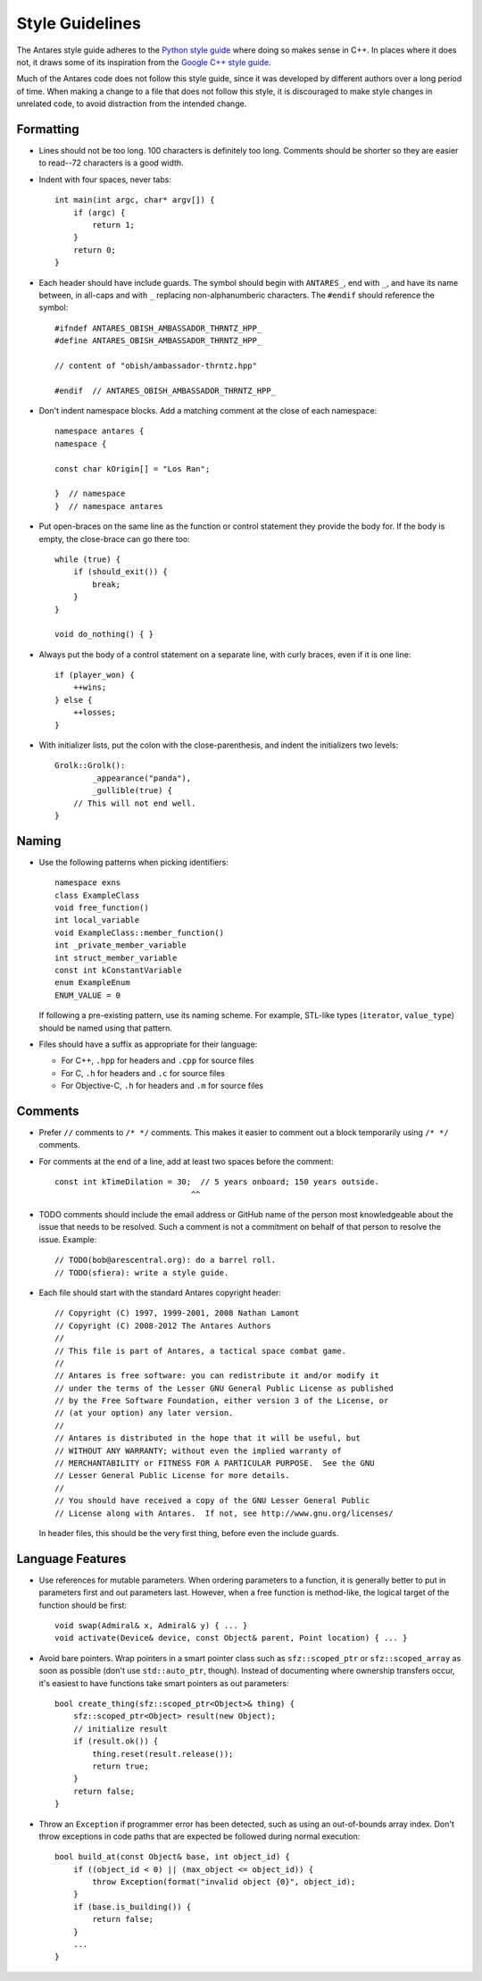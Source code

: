 ..  _style guidelines:

Style Guidelines
================

..  highlight:: c++

The Antares style guide adheres to the `Python style guide`_ where doing
so makes sense in C++.  In places where it does not, it draws some of
its inspiration from the `Google C++ style guide`_.

Much of the Antares code does not follow this style guide, since it was
developed by different authors over a long period of time.  When making
a change to a file that does not follow this style, it is discouraged to
make style changes in unrelated code, to avoid distraction from the
intended change.

.. _Python style guide: http://www.python.org/dev/peps/pep-0008/
.. _Google C++ style guide: http://google-styleguide.googlecode.com/svn/trunk/cppguide.xml

Formatting
----------

*   Lines should not be too long.  100 characters is definitely too
    long.  Comments should be shorter so they are easier to read--72
    characters is a good width.

*   Indent with four spaces, never tabs::

        int main(int argc, char* argv[]) {
            if (argc) {
                return 1;
            }
            return 0;
        }

*   Each header should have include guards.  The symbol should begin
    with ``ANTARES_``, end with ``_``, and have its name between, in
    all-caps and with ``_`` replacing non-alphanumberic characters.  The
    ``#endif`` should reference the symbol::

        #ifndef ANTARES_OBISH_AMBASSADOR_THRNTZ_HPP_
        #define ANTARES_OBISH_AMBASSADOR_THRNTZ_HPP_

        // content of "obish/ambassador-thrntz.hpp"

        #endif  // ANTARES_OBISH_AMBASSADOR_THRNTZ_HPP_

*   Don't indent namespace blocks.  Add a matching comment at the close
    of each namespace::

        namespace antares {
        namespace {

        const char kOrigin[] = "Los Ran";

        }  // namespace
        }  // namespace antares

*   Put open-braces on the same line as the function or control
    statement they provide the body for.  If the body is empty, the
    close-brace can go there too::

        while (true) {
            if (should_exit()) {
                break;
            }
        }

        void do_nothing() { }

*   Always put the body of a control statement on a separate line, with
    curly braces, even if it is one line::

        if (player_won) {
            ++wins;
        } else {
            ++losses;
        }

*   With initializer lists, put the colon with the close-parenthesis,
    and indent the initializers two levels::

        Grolk::Grolk():
                _appearance("panda"),
                _gullible(true) {
            // This will not end well.
        }

Naming
------

*   Use the following patterns when picking identifiers::

        namespace exns
        class ExampleClass
        void free_function()
        int local_variable
        void ExampleClass::member_function()
        int _private_member_variable
        int struct_member_variable
        const int kConstantVariable
        enum ExampleEnum
        ENUM_VALUE = 0

    If following a pre-existing pattern, use its naming scheme.  For
    example, STL-like types (``iterator``, ``value_type``) should be
    named using that pattern.

*   Files should have a suffix as appropriate for their language:

    -   For C++, ``.hpp`` for headers and ``.cpp`` for source files
    -   For C, ``.h`` for headers and ``.c`` for source files
    -   For Objective-C, ``.h`` for headers and ``.m`` for source files

Comments
--------

*   Prefer ``//`` comments to ``/* */`` comments.  This makes it easier
    to comment out a block temporarily using ``/* */`` comments.

*   For comments at the end of a line, add at least two spaces before
    the comment::

        const int kTimeDilation = 30;  // 5 years onboard; 150 years outside.
                                     ^^

*   TODO comments should include the email address or GitHub name of the
    person most knowledgeable about the issue that needs to be resolved.
    Such a comment is not a commitment on behalf of that person to
    resolve the issue.  Example::

        // TODO(bob@arescentral.org): do a barrel roll.
        // TODO(sfiera): write a style guide.

*   Each file should start with the standard Antares copyright header::

        // Copyright (C) 1997, 1999-2001, 2008 Nathan Lamont
        // Copyright (C) 2008-2012 The Antares Authors
        //
        // This file is part of Antares, a tactical space combat game.
        //
        // Antares is free software: you can redistribute it and/or modify it
        // under the terms of the Lesser GNU General Public License as published
        // by the Free Software Foundation, either version 3 of the License, or
        // (at your option) any later version.
        //
        // Antares is distributed in the hope that it will be useful, but
        // WITHOUT ANY WARRANTY; without even the implied warranty of
        // MERCHANTABILITY or FITNESS FOR A PARTICULAR PURPOSE.  See the GNU
        // Lesser General Public License for more details.
        //
        // You should have received a copy of the GNU Lesser General Public
        // License along with Antares.  If not, see http://www.gnu.org/licenses/

    In header files, this should be the very first thing, before even
    the include guards.

Language Features
-----------------

*   Use references for mutable parameters.  When ordering parameters to
    a function, it is generally better to put in parameters first and
    out parameters last.  However, when a free function is method-like,
    the logical target of the function should be first::

        void swap(Admiral& x, Admiral& y) { ... }
        void activate(Device& device, const Object& parent, Point location) { ... }

*   Avoid bare pointers.  Wrap pointers in a smart pointer class such as
    ``sfz::scoped_ptr`` or ``sfz::scoped_array`` as soon as possible
    (don't use ``std::auto_ptr``, though).  Instead of documenting where
    ownership transfers occur, it's easiest to have functions take smart
    pointers as out parameters::

        bool create_thing(sfz::scoped_ptr<Object>& thing) {
            sfz::scoped_ptr<Object> result(new Object);
            // initialize result
            if (result.ok()) {
                thing.reset(result.release());
                return true;
            }
            return false;
        }

*   Throw an ``Exception`` if programmer error has been detected, such
    as using an out-of-bounds array index.  Don't throw exceptions in
    code paths that are expected be followed during normal execution::

        bool build_at(const Object& base, int object_id) {
            if ((object_id < 0) || (max_object <= object_id)) {
                throw Exception(format("invalid object {0}", object_id);
            }
            if (base.is_building()) {
                return false;
            }
            ...
        }

..  -*- tab-width: 4; fill-column: 72 -*-
